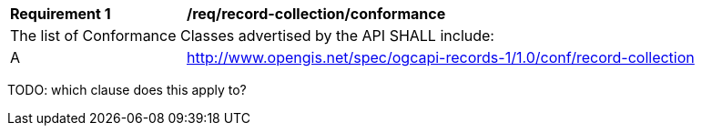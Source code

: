 [[req_record-collection_conformance]]
[width="90%",cols="2,6a"]
|===
^|*Requirement {counter:req-id}* |*/req/record-collection/conformance*
2+|The list of Conformance Classes advertised by the API SHALL include:
^|A |http://www.opengis.net/spec/ogcapi-records-1/1.0/conf/record-collection
|===

TODO: which clause does this apply to?
